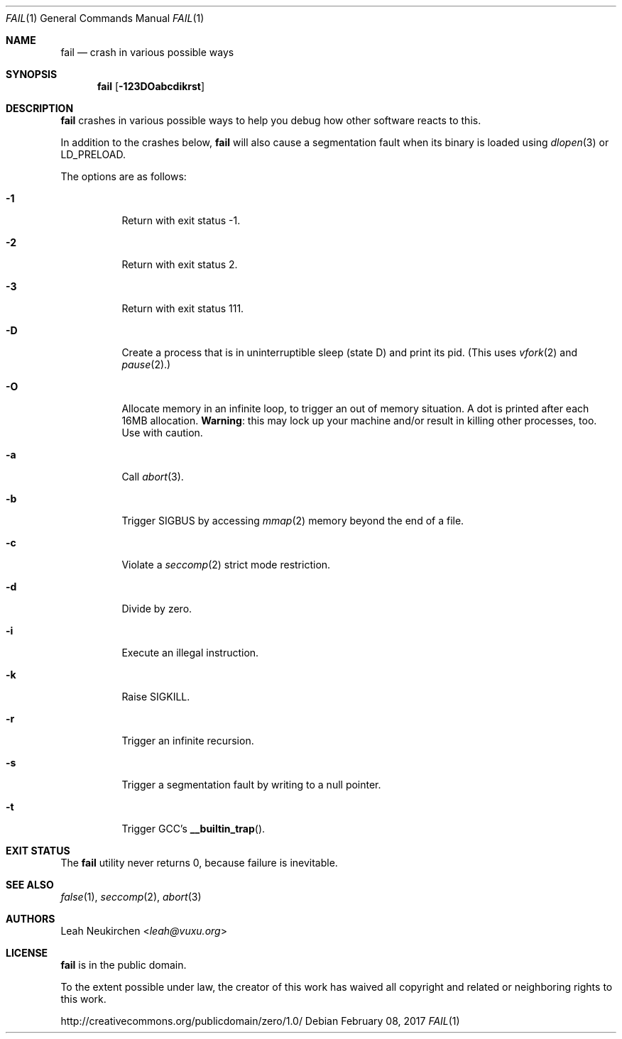.Dd February 08, 2017
.Dt FAIL 1
.Os
.Sh NAME
.Nm fail
.Nd crash in various possible ways
.Sh SYNOPSIS
.Nm
.Op Fl 123DOabcdikrst
.Sh DESCRIPTION
.Nm
crashes in various possible ways to
help you debug how other software reacts to this.
.Pp
In addition to the crashes below,
.Nm
will also cause a segmentation fault when its binary is loaded using
.Xr dlopen 3
or
.Ev LD_PRELOAD .
.Pp
The options are as follows:
.Bl -tag -width Ds
.It Fl 1
Return with exit status -1.
.It Fl 2
Return with exit status 2.
.It Fl 3
Return with exit status 111.
.It Fl D
Create a process that is in uninterruptible sleep (state D) and
print its pid.
(This uses
.Xr vfork 2
and
.Xr pause 2 . )
.It Fl O
Allocate memory in an infinite loop,
to trigger an out of memory situation.
A dot is printed after each 16MB allocation.
.Sy Warning :
this may lock up your machine
and/or result in killing other processes, too.
Use with caution.
.It Fl a
Call
.Xr abort 3 .
.It Fl b
Trigger SIGBUS by accessing
.Xr mmap 2
memory beyond the end of a file.
.It Fl c
Violate a
.Xr seccomp 2
strict mode restriction.
.It Fl d
Divide by zero.
.It Fl i
Execute an illegal instruction.
.It Fl k
Raise SIGKILL.
.It Fl r
Trigger an infinite recursion.
.It Fl s
Trigger a segmentation fault by writing to a null pointer.
.It Fl t
Trigger GCC's
.Fn __builtin_trap .
.El
.Sh EXIT STATUS
The
.Nm
utility never returns 0,
because failure is inevitable.
.Sh SEE ALSO
.Xr false 1 ,
.Xr seccomp 2 ,
.Xr abort 3
.Sh AUTHORS
.An Leah Neukirchen Aq Mt leah@vuxu.org
.Sh LICENSE
.Nm
is in the public domain.
.Pp
To the extent possible under law,
the creator of this work
has waived all copyright and related or
neighboring rights to this work.
.Pp
.Lk http://creativecommons.org/publicdomain/zero/1.0/
